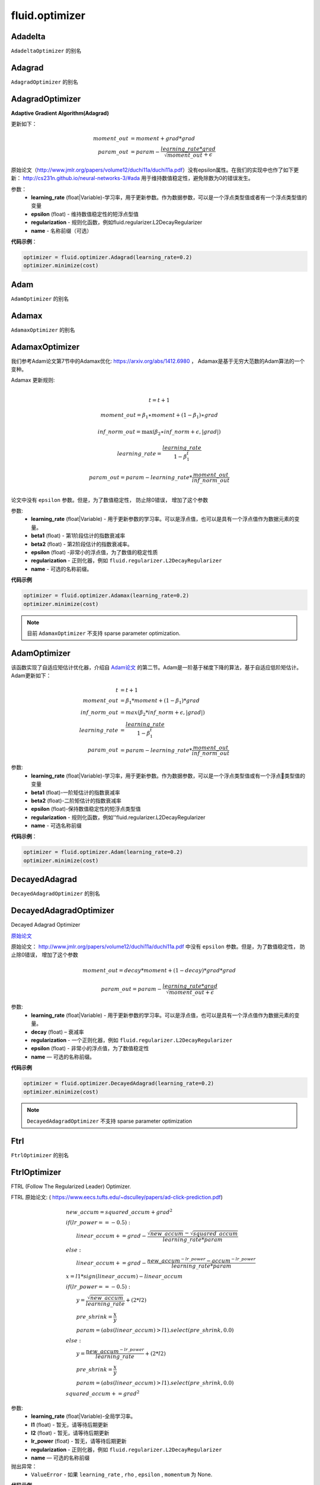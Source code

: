 #################
 fluid.optimizer
#################

.. _cn_api_fluid_optimizer_Adadelta:

Adadelta
-------------------------------

.. py:attribute::  paddle.fluid.optimizer.Adadelta

``AdadeltaOptimizer`` 的别名






.. _cn_api_fluid_optimizer_Adagrad:

Adagrad
-------------------------------

.. py:attribute::  paddle.fluid.optimizer.Adagrad

``AdagradOptimizer`` 的别名




.. _cn_api_fluid_optimizer_AdagradOptimizer:

AdagradOptimizer
-------------------------------

.. py:class:: paddle.fluid.optimizer.AdagradOptimizer(learning_rate, epsilon=1e-06, regularization=None, name=None)

**Adaptive Gradient Algorithm(Adagrad)**

更新如下：

.. math::

	moment\_out &= moment + grad * grad\\param\_out 
	&= param - \frac{learning\_rate * grad}{\sqrt{moment\_out} + \epsilon}

原始论文（http://www.jmlr.org/papers/volume12/duchi11a/duchi11a.pdf）没有epsilon属性。在我们的实现中也作了如下更新：
http://cs231n.github.io/neural-networks-3/#ada 用于维持数值稳定性，避免除数为0的错误发生。

参数：
    - **learning_rate** (float|Variable)-学习率，用于更新参数。作为数据参数，可以是一个浮点类型值或者有一个浮点类型值的变量
    - **epsilon** (float) - 维持数值稳定性的短浮点型值
    - **regularization** - 规则化函数，例如fluid.regularizer.L2DecayRegularizer
    - **name** - 名称前缀（可选）

**代码示例**：

.. code-block:: python:

    optimizer = fluid.optimizer.Adagrad(learning_rate=0.2)
    optimizer.minimize(cost)






.. _cn_api_fluid_optimizer_Adam:

Adam
-------------------------------

.. py:attribute::  paddle.fluid.optimizer.Adam

``AdamOptimizer`` 的别名





.. _cn_api_fluid_optimizer_Adamax:

Adamax
-------------------------------

.. py:attribute:: paddle.fluid.optimizer.Adamax

``AdamaxOptimizer`` 的别名






.. _cn_api_fluid_optimizer_AdamaxOptimizer:

AdamaxOptimizer
-------------------------------

.. py:class:: paddle.fluid.optimizer.AdamaxOptimizer(learning_rate=0.001, beta1=0.9, beta2=0.999, epsilon=1e-08, regularization=None, name=None)

我们参考Adam论文第7节中的Adamax优化: https://arxiv.org/abs/1412.6980 ， Adamax是基于无穷大范数的Adam算法的一个变种。


Adamax 更新规则:

.. math::
    \\t = t + 1
.. math::
    moment\_out=\beta_1∗moment+(1−\beta_1)∗grad
.. math::
    inf\_norm\_out=\max{(\beta_2∗inf\_norm+ϵ, \left|grad\right|)}
.. math::
    learning\_rate=\frac{learning\_rate}{1-\beta_1^t}
.. math::
    param\_out=param−learning\_rate*\frac{moment\_out}{inf\_norm\_out}\\


论文中没有 ``epsilon`` 参数。但是，为了数值稳定性， 防止除0错误， 增加了这个参数

参数:
  - **learning_rate**  (float|Variable) - 用于更新参数的学习率。可以是浮点值，也可以是具有一个浮点值作为数据元素的变量。
  - **beta1** (float) - 第1阶段估计的指数衰减率
  - **beta2** (float) - 第2阶段估计的指数衰减率。
  - **epsilon** (float) -非常小的浮点值，为了数值的稳定性质
  - **regularization** - 正则化器，例如 ``fluid.regularizer.L2DecayRegularizer`` 
  - **name** - 可选的名称前缀。

**代码示例**
 
.. code-block:: python
        
     optimizer = fluid.optimizer.Adamax(learning_rate=0.2)
     optimizer.minimize(cost)

.. note::
    目前 ``AdamaxOptimizer`` 不支持  sparse parameter optimization.

  










.. _cn_api_fluid_optimizer_AdamOptimizer:

AdamOptimizer
-------------------------------

.. py:class:: paddle.fluid.optimizer. AdamOptimizer(learning_rate=0.001, beta1=0.9, beta2=0.999, epsilon=1e-08, regularization=None, name=None)

该函数实现了自适应矩估计优化器，介绍自 `Adam论文 <https://arxiv.org/abs/1412.6980>`_ 的第二节。Adam是一阶基于梯度下降的算法，基于自适应低阶矩估计。
Adam更新如下：

.. math::

	t & = t + 1\\moment\_out & = {\beta}_1 * moment + (1 - {\beta}_1) * grad\\inf\_norm\_out & = max({\beta}_2 * inf\_norm + \epsilon, |grad|)\\learning\_rate & = \frac{learning\_rate}{1 - {\beta}_1^t}\\param\_out & = param - learning\_rate * \frac{moment\_out}{inf\_norm\_out}

参数: 
    - **learning_rate** (float|Variable)-学习率，用于更新参数。作为数据参数，可以是一个浮点类型值或有一个浮点类型值的变量
    - **beta1** (float)-一阶矩估计的指数衰减率
    - **beta2** (float)-二阶矩估计的指数衰减率
    - **epsilon** (float)-保持数值稳定性的短浮点类型值
    - **regularization** - 规则化函数，例如''fluid.regularizer.L2DecayRegularizer
    - **name** - 可选名称前缀

**代码示例**：

.. code-block:: python:

    optimizer = fluid.optimizer.Adam(learning_rate=0.2)
    optimizer.minimize(cost)









.. _cn_api_fluid_optimizer_DecayedAdagrad:

DecayedAdagrad
-------------------------------

.. py:attribute::  paddle.fluid.optimizer.DecayedAdagrad

``DecayedAdagradOptimizer`` 的别名





.. _cn_api_fluid_optimizer_DecayedAdagradOptimizer:

DecayedAdagradOptimizer
-------------------------------

.. py:class:: paddle.fluid.optimizer.DecayedAdagradOptimizer(learning_rate, decay=0.95, epsilon=1e-06, regularization=None, name=None)

Decayed Adagrad Optimizer

`原始论文 <http://www.jmlr.org/papers/volume12/duchi11a/duchi11a.pdf>`_

原始论文： `http://www.jmlr.org/papers/volume12/duchi11a/duchi11a.pdf <http://www.jmlr.org/papers/volume12/duchi11a/duchi11a.pdf>`_  中没有 ``epsilon`` 参数。但是，为了数值稳定性， 防止除0错误， 增加了这个参数

.. math::
    moment\_out = decay*moment+(1-decay)*grad*grad
.. math::
    param\_out=param-\frac{learning\_rate*grad}{\sqrt{moment\_out+\epsilon }}
    
参数:
  - **learning_rate** (float|Variable) - 用于更新参数的学习率。可以是浮点值，也可以是具有一个浮点值作为数据元素的变量。
  - **decay** (float) – 衰减率
  - **regularization** - 一个正则化器，例如 ``fluid.regularizer.L2DecayRegularizer`` 
  - **epsilon** (float) - 非常小的浮点值，为了数值稳定性
  - **name** — 可选的名称前缀。

  
**代码示例**
 
.. code-block:: python
        
  optimizer = fluid.optimizer.DecayedAdagrad(learning_rate=0.2)
  optimizer.minimize(cost)

.. note::
  ``DecayedAdagradOptimizer`` 不支持 sparse parameter optimization









.. _cn_api_fluid_optimizer_Ftrl:

Ftrl
-------------------------------

.. py:attribute::  paddle.fluid.optimizer.Ftrl

``FtrlOptimizer`` 的别名




.. _cn_api_fluid_optimizer_FtrlOptimizer:

FtrlOptimizer
-------------------------------

.. py:class:: paddle.fluid.optimizer.FtrlOptimizer(learning_rate, l1=0.0, l2=0.0, lr_power=-0.5,regularization=None, name=None)
 
FTRL (Follow The Regularized Leader) Optimizer.

FTRL 原始论文: ( `https://www.eecs.tufts.edu/~dsculley/papers/ad-click-prediction.pdf <https://www.eecs.tufts.edu/~dsculley/papers/ad-click-prediction.pdf>`_)


.. math::
           &\qquad new\_accum=squared\_accum+grad^2\\\\
           &\qquad if(lr\_power==−0.5):\\
           &\qquad \qquad linear\_accum+=grad-\frac{\sqrt{new\_accum}-\sqrt{squared\_accum}}{learning\_rate*param}\\
           &\qquad else:\\
           &\qquad \qquad linear\_accum+=grad-\frac{new\_accum^{-lr\_power}-accum^{-lr\_power}}{learning\_rate*param}\\\\
           &\qquad x=l1*sign(linear\_accum)−linear\_accum\\\\
           &\qquad if(lr\_power==−0.5):\\
           &\qquad \qquad y=\frac{\sqrt{new\_accum}}{learning\_rate}+(2*l2)\\
           &\qquad \qquad pre\_shrink=\frac{x}{y}\\
           &\qquad \qquad param=(abs(linear\_accum)>l1).select(pre\_shrink,0.0)\\
           &\qquad else:\\
           &\qquad \qquad y=\frac{new\_accum^{-lr\_power}}{learning\_rate}+(2*l2)\\
           &\qquad \qquad pre\_shrink=\frac{x}{y}\\
           &\qquad \qquad param=(abs(linear\_accum)>l1).select(pre\_shrink,0.0)\\\\
           &\qquad squared\_accum+=grad^2


参数:
  - **learning_rate** (float|Variable)-全局学习率。
  - **l1** (float) - 暂无，请等待后期更新
  - **l2** (float) - 暂无，请等待后期更新
  - **lr_power** (float) - 暂无，请等待后期更新
  - **regularization** - 正则化器，例如 ``fluid.regularizer.L2DecayRegularizer`` 
  - **name** — 可选的名称前缀

抛出异常：
  - ``ValueError`` - 如果 ``learning_rate`` , ``rho`` ,  ``epsilon`` , ``momentum``  为 None.

**代码示例**

.. code-block:: python
        
   optimizer = fluid.optimizer.Ftrl(0.0001)
   _, params_grads = optimizer.minimize(cost)

.. note::
     目前, FtrlOptimizer 不支持 sparse parameter optimization








.. _cn_api_fluid_optimizer_LarsMomentum:

LarsMomentum
-------------------------------

.. py:attribute::  paddle.fluid.optimizer.LarsMomentum

``fluid.optimizer.LarsMomentumOptimizer`` 的别名





.. _cn_api_fluid_optimizer_LarsMomentumOptimizer:

LarsMomentumOptimizer
-------------------------------

.. py:function:: paddle.fluid.optimizer.LarsMomentumOptimizer(learning_rate, momentum, lars_coeff=0.001, lars_weight_decay=0.0005, regularization=None, name=None)

LARS支持的Momentum优化器

公式作如下更新：

.. math::

  & local\_learning\_rate = learning\_rate * lars\_coeff * \
  \frac{||param||}{||gradient|| + lars\_weight\_decay * ||param||}\\
  & velocity = mu * velocity + local\_learning\_rate * (gradient + lars\_weight\_decay * param)\\
  & param = param - velocity

参数：
  - **learning_rate** (float|Variable) - 学习率，用于参数更新。作为数据参数，可以是浮点型值或含有一个浮点型值的变量
  - **momentum** (float) - 动量因子
  - **lars_coeff** (float) - 定义LARS本地学习率的权重
  - **lars_weight_decay** (float) - 使用LARS进行衰减的权重衰减系数
  - **regularization** - 正则化函数，例如 :code:`fluid.regularizer.L2DecayRegularizer`
  - **name** - 名称前缀，可选

**代码示例：**

.. code-block:: python

    optimizer = fluid.optimizer.LarsMomentum(learning_rate=0.2, momentum=0.1, lars_weight_decay=0.001)
    optimizer.minimize(cost)







.. _cn_api_fluid_optimizer_ModelAverage:

ModelAverage
-------------------------------

.. py:class:: paddle.fluid.optimizer.ModelAverage(average_window_rate, min_average_window=10000, max_average_window=10000, regularization=None, name=None)

在滑动窗口中累积参数的平均值。平均结果将保存在临时变量中，通过调用 ``apply()`` 方法可应用于当前模型的参数变量。使用 ``restore()`` 方法恢复当前模型的参数值。

平均窗口的大小由 ``average_window_rate`` ， ``min_average_window`` ， ``max_average_window`` 以及当前更新次数决定。

 
参数:
  - **average_window_rate** – 窗口平均速率
  - **min_average_window** – 平均窗口大小的最小值
  - **max_average_window** – 平均窗口大小的最大值
  - **regularization** – 正则化器，例如 ``fluid.regularizer.L2DecayRegularizer`` 
  - **name** – 可选的名称前缀

**代码示例**

.. code-block:: python
        
  optimizer = fluid.optimizer.Momentum()
  optimizer.minimize(cost)
  model_average = fluid.optimizer.ModelAverage(0.15,
                                          min_average_window=10000,
                                          max_average_window=20000)
  for pass_id in range(args.pass_num):
      for data in train_reader():
          exe.run(fluid.default_main_program()...)

      with model_average.apply(exe):
          for data in test_reader():
              exe.run(inference_program...)


.. py:method:: apply(*args, **kwds)

将平均值应用于当前模型的参数。

.. py:method:: restore(executor)

恢复当前模型的参数值








.. _cn_api_fluid_optimizer_Momentum:

Momentum
-------------------------------

.. py:attribute::  paddle.fluid.optimizer.Momentum

``MomentumOptimizer`` 的别名



.. _cn_api_fluid_optimizer_MomentumOptimizer:

MomentumOptimizer
-------------------------------

.. py:class::  paddle.fluid.optimizer.MomentumOptimizer(learning_rate, momentum, use_nesterov=False, regularization=None, name=None)

含有速度状态的Simple Momentum 优化器

该优化器含有牛顿动量标志，公式更新如下：

.. math::
	& velocity = mu * velocity + gradient\\
	& if (use\_nesterov):\\
	&\quad   param = param - (gradient + mu * velocity) * learning\_rate\\
	& else:\\&\quad   param = param - learning\_rate * velocity

参数：
    - **learning_rate** (float|Variable) - 学习率，用于参数更新。作为数据参数，可以是浮点型值或含有一个浮点型值的变量
    - **momentum** (float) - 动量因子
    - **use_nesterov** (bool) - 赋能牛顿动量
    - **regularization** - 正则化函数，比如fluid.regularizer.L2DecayRegularizer
    - **name** - 名称前缀（可选）

**代码示例**：

.. code-block:: python

    optimizer = fluid.optimizer.Momentum(learning_rate=0.2, momentum=0.1)
    optimizer.minimize(cost)







.. _cn_api_fluid_optimizer_RMSPropOptimizer:

RMSPropOptimizer
-------------------------------

.. py:class:: paddle.fluid.optimizer.RMSPropOptimizer(learning_rate, rho=0.95, epsilon=1e-06, momentum=0.0, centered=False, regularization=None, name=None)

均方根平均传播（RMSProp）法是一种未发表的,自适应学习率的方法。原始slides提出了RMSProp：[http://www.cs.toronto.edu/~tijmen/csc321/slides/lecture_slides_lec6.pdf]中的第29张slide。等式如下所示：

.. math::
    r(w, t) & = \rho r(w, t-1) + (1 - \rho)(\nabla Q_{i}(w))^2\\
    w & = w - \frac{\eta} {\sqrt{r(w,t) + \epsilon}} \nabla Q_{i}(w)
    
第一个等式计算每个权重平方梯度的移动平均值，然后将梯度除以 :math:`sqrtv（w，t）` 。
  
.. math::
   r(w, t) & = \rho r(w, t-1) + (1 - \rho)(\nabla Q_{i}(w))^2\\
   v(w, t) & = \beta v(w, t-1) +\frac{\eta} {\sqrt{r(w,t) +\epsilon}} \nabla Q_{i}(w)\\
         w & = w - v(w, t)

如果居中为真：
  
.. math::
      r(w, t) & = \rho r(w, t-1) + (1 - \rho)(\nabla Q_{i}(w))^2\\
      g(w, t) & = \rho g(w, t-1) + (1 -\rho)\nabla Q_{i}(w)\\
      v(w, t) & = \beta v(w, t-1) + \frac{\eta} {\sqrt{r(w,t) - (g(w, t))^2 +\epsilon}} \nabla Q_{i}(w)\\
            w & = w - v(w, t)
      
其中， :math:`ρ` 是超参数，典型值为0.9,0.95等。 :math:`beta` 是动量术语。  :math:`epsilon` 是一个平滑项，用于避免除零，通常设置在1e-4到1e-8的范围内。
      
参数：
    - **learning_rate** （float） - 全球学习率。
    - **rho** （float） - rho是等式中的 :math:`rho` ，默认设置为0.95。
    - **epsilon** （float） - 等式中的epsilon是平滑项，避免被零除，默认设置为1e-6。
    - **momentum** （float） - 方程中的β是动量项，默认设置为0.0。
    - **centered** （bool） - 如果为True，则通过梯度估计方差对梯度进行归一化；如果false，则由未centered的第二个moment归一化。将此设置为True有助于培训，但在计算和内存方面稍微昂贵一些。默认为False。
    - **regularization**  - 正则器项，如 ``fluid.regularizer.L2DecayRegularizer`` 。
    - **name**  - 可选的名称前缀。
    
抛出异常:
    - ``ValueError`` -如果 ``learning_rate`` ， ``rho`` ， ``epsilon`` ， ``momentum`` 为None。

**示例代码**

..  code-block:: python

        optimizer = fluid.optimizer.RMSProp(0.0001)
        _, params_grads = optimizer.minimize(cost)










.. _cn_api_fluid_optimizer_SGD:

SGD
-------------------------------

.. py:attribute::  paddle.fluid.optimizer.SGD

``SGDOptimizer`` 的别名






.. _cn_api_fluid_optimizer_SGDOptimizer:

SGDOptimizer
-------------------------------

.. py:class:: paddle.fluid.optimizer.SGDOptimizer(learning_rate, regularization=None, name=None)

随机梯度下降算法的优化器

.. math::
            \\param\_out=param-learning\_rate*grad\\


参数:
  - **learning_rate** (float|Variable) - 用于更新参数的学习率。可以是浮点值，也可以是具有一个浮点值作为数据元素的变量。
  - **regularization** - 一个正则化器，例如 ``fluid.regularizer.L2DecayRegularizer`` 
  - **name** - 可选的名称前缀。
  
  
**代码示例**
 
.. code-block:: python
        
     sgd_optimizer = fluid.optimizer.SGD(learning_rate=0.2)
     sgd_optimizer.minimize(cost)









